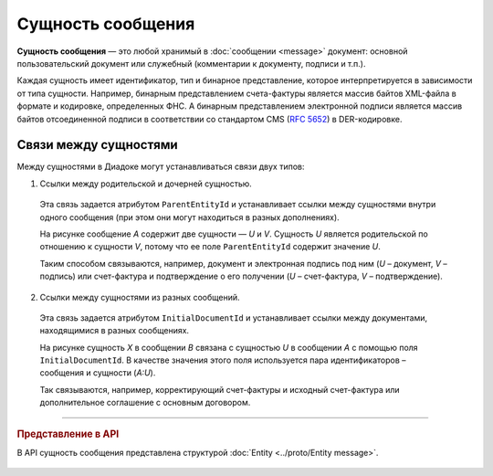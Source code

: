 Сущность сообщения
==================

**Сущность сообщения** — это любой хранимый в :doc:`сообщении <message>` документ: основной пользовательский документ или служебный (комментарии к документу, подписи и т.п.).

Каждая сущность имеет идентификатор, тип и бинарное представление, которое интерпретируется в зависимости от типа сущности. Например, бинарным представлением счета-фактуры является массив байтов XML-файла в формате и кодировке, определенных ФНС. А бинарным представлением электронной подписи является массив байтов отсоединенной подписи в соответствии со стандартом CMS (:rfc:`5652`) в DER-кодировке.

Связи между сущностями
----------------------

Между сущностями в Диадоке могут устанавливаться связи двух типов:

1. Ссылки между родительской и дочерней сущностью. 

 Эта связь задается атрибутом ``ParentEntityId`` и устанавливает ссылки между сущностями внутри одного сообщения (при этом они могут находиться в разных дополнениях).

 |image0|

 На рисунке сообщение *A* содержит две сущности — *U* и *V*. Сущность *U* является родительской по отношению к сущности *V*, потому что ее поле ``ParentEntityId`` содержит значение *U*.

 Таким способом связываются, например, документ и электронная подпись под ним (*U* – документ, *V* – подпись) или счет-фактура и подтверждение о его получении (*U* – счет-фактура, *V* – подтверждение).

2. Ссылки между сущностями из разных сообщений.

 Эта связь задается атрибутом ``InitialDocumentId`` и устанавливает ссылки между документами, находящимися в разных сообщениях.

 |image1|

 На рисунке сущность *X* в сообщении *B* связана с сущностью *U* в сообщении *A* с помощью поля ``InitialDocumentId``. В качестве значения этого поля используется пара идентификаторов – сообщения и сущности (*A:U*).

 Так связываются, например, корректирующий счет-фактуры и исходный счет-фактура или дополнительное соглашение с основным договором.


----

.. rubric:: Представление в API

В API сущность сообщения представлена структурой :doc:`Entity <../proto/Entity message>`.


 .. |image0| image:: ../_static/img/diadoc-api-data-model-parent-entity.png
 .. |image1| image:: ../_static/img/diadoc-api-data-model-initial-document.png